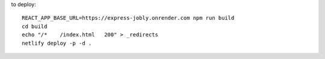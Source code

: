 to deploy::

 REACT_APP_BASE_URL=https://express-jobly.onrender.com npm run build
 cd build
 echo "/*    /index.html   200" > _redirects
 netlify deploy -p -d .
